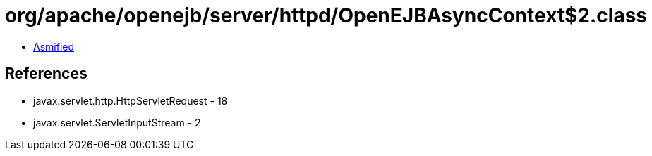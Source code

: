 = org/apache/openejb/server/httpd/OpenEJBAsyncContext$2.class

 - link:OpenEJBAsyncContext$2-asmified.java[Asmified]

== References

 - javax.servlet.http.HttpServletRequest - 18
 - javax.servlet.ServletInputStream - 2
